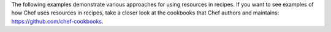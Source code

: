 .. The contents of this file may be included in multiple topics (using the includes directive).
.. The contents of this file should be modified in a way that preserves its ability to appear in multiple topics.


The following examples demonstrate various approaches for using resources in recipes. If you want to see examples of how Chef uses resources in recipes, take a closer look at the cookbooks that Chef authors and maintains: https://github.com/chef-cookbooks.

